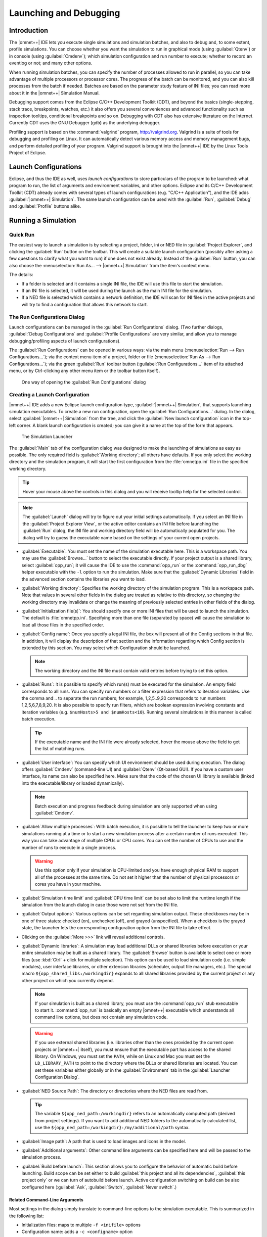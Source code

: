 

Launching and Debugging
=======================

Introduction
------------

The |omnet++| IDE lets you execute single simulations and simulation batches, and also to debug and, to some extent,
profile simulations. You can choose whether you want the simulation to run in graphical mode (using :guilabel:`Qtenv`)
or in console (using :guilabel:`Cmdenv`); which simulation configuration and run number to execute; whether to record an
eventlog or not; and many other options.

When running simulation batches, you can specify the number of processes allowed to run in parallel, so you can take
advantage of multiple processors or processor cores. The progress of the batch can be monitored, and you can also kill
processes from the batch if needed. Batches are based on the parameter study feature of INI files; you can
read more about it in the |omnet++| Simulation Manual.

Debugging support comes from the Eclipse C/C++ Development Toolkit (CDT), and beyond the basics (single-stepping, stack
trace, breakpoints, watches, etc.) it also offers you several conveniences and advanced functionality such as inspection
tooltips, conditional breakpoints and so on. Debugging with CDT also has extensive literature on the Internet. Currently
CDT uses the GNU Debugger (gdb) as the underlying debugger.

Profiling support is based on the :command:`valgrind` program, http://valgrind.org. Valgrind is a suite of tools for
debugging and profiling on Linux. It can automatically detect various memory access and memory management bugs, and
perform detailed profiling of your program. Valgrind support is brought into the |omnet++| IDE by the Linux Tools Project
of Eclipse.

Launch Configurations
---------------------

Eclipse, and thus the IDE as well, uses *launch configurations* to store particulars of the program to be
launched: what program to run, the list of arguments and environment variables, and other options. Eclipse and its C/C++
Development Toolkit (CDT) already comes with several types of launch configurations (e.g. "C/C++ Application"), and the
IDE adds :guilabel:`|omnet++| Simulation`. The same launch configuration can be used with the :guilabel:`Run`,
:guilabel:`Debug` and :guilabel:`Profile` buttons alike.

Running a Simulation
--------------------

Quick Run
~~~~~~~~~

The easiest way to launch a simulation is by selecting a project, folder, ini or NED file in :guilabel:`Project
Explorer`, and clicking the :guilabel:`Run` button on the toolbar. This will create a suitable launch configuration
(possibly after asking a few questions to clarify what you want to run) if one does not exist already. Instead of the
:guilabel:`Run` button, you can also choose the :menuselection:`Run As... --> |omnet++| Simulation` from the item's context
menu.

The details:

-  If a folder is selected and it contains a single INI file, the IDE will use this file to start the simulation.
-  If an INI file is selected, it will be used during the launch as the main INI file for the simulation.
-  If a NED file is selected which contains a network definition, the IDE will scan for INI files in the active projects
   and will try to find a configuration that allows this network to start.

The Run Configurations Dialog
~~~~~~~~~~~~~~~~~~~~~~~~~~~~~

Launch configurations can be managed in the :guilabel:`Run Configurations` dialog. (Two further dialogs,
:guilabel:`Debug Configurations` and :guilabel:`Profile Configurations` are very similar, and allow you to manage
debugging/profiling aspects of launch configurations).

The :guilabel:`Run Configurations` can be opened in various ways: via the main menu (:menuselection:`Run --> Run
Configurations...`); via the context menu item of a project, folder or file (:menuselection:`Run As --> Run
Configurations...`); via the green :guilabel:`Run` toolbar button (:guilabel:`Run Configurations...` item of its
attached menu, or by Ctrl-clicking any other menu item or the toolbar button itself).

.. figure:: pictures/Launch-RunProject.png
   :width: 30%
   :alt: One way of opening the :guilabel:`Run Configurations` dialog

   One way of opening the :guilabel:`Run Configurations` dialog

Creating a Launch Configuration
~~~~~~~~~~~~~~~~~~~~~~~~~~~~~~~

|omnet++| IDE adds a new Eclipse launch configuration type, :guilabel:`|omnet++| Simulation`, that supports launching
simulation executables. To create a new run configuration, open the :guilabel:`Run Configurations...` dialog. In the
dialog, select :guilabel:`|omnet++| Simulation` from the tree, and click the :guilabel:`New launch configuration` icon in
the top-left corner. A blank launch configuration is created; you can give it a name at the top of the form that
appears.

.. figure:: pictures/Launch-RunDialog.png
   :width: 60%
   :alt: The Simulation Launcher

   The Simulation Launcher

The :guilabel:`Main` tab of the configuration dialog was designed to make the launching of simulations as easy as
possible. The only required field is :guilabel:`Working directory`; all others have defaults. If you only select the
working directory and the simulation program, it will start the first configuration from the :file:`omnetpp.ini` file in the
specified working directory.

.. tip::

   Hover your mouse above the controls in this dialog and you will receive tooltip help for the selected control.

.. note::

   The :guilabel:`Launch` dialog will try to figure out your initial settings automatically. If you select an INI file
   in the :guilabel:`Project Explorer View`, or the active editor contains an INI file before launching the
   :guilabel:`Run` dialog, the INI file and working directory field will be automatically populated for you. The dialog
   will try to guess the executable name based on the settings of your current open projects.

-  :guilabel:`Executable`: You must set the name of the simulation executable here. This is a workspace path. You may
   use the :guilabel:`Browse...` button to select the executable directly. If your project output is a shared library,
   select :guilabel:`opp_run`; it will cause the IDE to use the :command:`opp_run` or the :command:`opp_run_dbg` helper executable
   with the :literal:`-l` option to run the simulation. Make sure that the :guilabel:`Dynamic Libraries` field in the advanced
   section contains the libraries you want to load.

-  :guilabel:`Working directory`: Specifies the working directory of the simulation program. This is a workspace path.
   Note that values in several other fields in the dialog are treated as relative to this directory, so changing the
   working directory may invalidate or change the meaning of previously selected entries in other fields of the dialog.

-  :guilabel:`Initialization file(s)`: You should specify one or more INI files that will be used to launch the
   simulation. The default is :file:`omnetpp.ini`. Specifying more than one file (separated by space) will cause the
   simulation to load all those files in the specified order.

-  :guilabel:`Config name`: Once you specify a legal INI file, the box will present all of the Config sections in that
   file. In addition, it will display the description of that section and the information regarding which Config section
   is extended by this section. You may select which Configuration should be launched.

   .. note::

      The working directory and the INI file must contain valid entries before trying to set this option.

-  :guilabel:`Runs`: It is possible to specify which run(s) must be executed for the simulation. An empty field
   corresponds to all runs. You can specify run numbers or a filter expression that refers to iteration variables. Use
   the comma and .. to separate the run numbers; for example, 1,2,5..9,20 corresponds to run numbers 1,2,5,6,7,8,9,20.
   It is also possible to specify run filters, which are boolean expression involving constants and iteration variables
   (e.g. ``$numHosts>5 and $numHosts<10``). Running several simulations in this manner is called batch
   execution.

   .. tip::

      If the executable name and the INI file were already selected, hover the mouse above the field to get the list of
      matching runs.

-  :guilabel:`User interface`: You can specify which UI environment should be used during execution. The dialog offers
   :guilabel:`Cmdenv` (command-line UI) and :guilabel:`Qtenv` (Qt-based GUI). If you have a custom user interface, its
   name can also be specified here. Make sure that the code of the chosen UI library is available (linked into the
   executable/library or loaded dynamically).

   .. note::

      Batch execution and progress feedback during simulation are only supported when using :guilabel:`Cmdenv`.

-  :guilabel:`Allow multiple processes`: With batch execution, it is possible to tell the launcher to keep two or more
   simulations running at a time or to start a new simulation process after a certain number of runs executed. This way
   you can take advantage of multiple CPUs or CPU cores. You can set the number of CPUs to use and the number of runs to
   execute in a single process.

   .. warning::

      Use this option only if your simulation is CPU-limited and you have enough physical RAM to support all of the
      processes at the same time. Do not set it higher than the number of physical processors or cores you have in your
      machine.

-  :guilabel:`Simulation time limit` and :guilabel:`CPU time limit` can be set also to limit the runtime length if the
   simulation from the launch dialog in case those were not set from the INI file.

-  :guilabel:`Output options`: Various options can be set regarding simulation output. These checkboxes may be in one of
   three states: checked (on), unchecked (off), and grayed (unspecified). When a checkbox is the grayed state, the
   launcher lets the corresponding configuration option from the INI file to take effect.

-  Clicking on the :guilabel:`More >>>` link will reveal additional controls.

-  :guilabel:`Dynamic libraries`: A simulation may load additional DLLs or shared libraries before execution or your
   entire simulation may be built as a shared library. The :guilabel:`Browse` button is available to select one or more
   files (use :kbd:`Ctrl` + click for multiple selection). This option can be used to load simulation code (i.e. simple
   modules), user interface libraries, or other extension libraries (scheduler, output file managers, etc.). The special
   macro ``${opp_shared_libs:/workingdir}`` expands to all shared libraries provided by the current project or any other
   project on which you currently depend.

   .. note::

      If your simulation is built as a shared library, you must use the :command:`opp_run` stub executable to start it. 
      :command:`opp_run` is basically an empty |omnet++| executable which understands all command line options, but does
      not contain any simulation code.

   .. warning::

      If you use external shared libraries (i.e. libraries other than the ones provided by the current open projects or
      |omnet++| itself), you must ensure that the executable part has access to the shared library. On Windows, you must
      set the ``PATH``, while on Linux and Mac you must set the ``LD_LIBRARY_PATH`` to point to the directory where the
      DLLs or shared libraries are located. You can set these variables either globally or in the
      :guilabel:`Environment` tab in the :guilabel:`Launcher Configuration Dialog`.

-  :guilabel:`NED Source Path`: The directory or directories where the NED files are read from.

   .. tip::

      The variable ``${opp_ned_path:/workingdir}`` refers to an automatically computed path (derived from project
      settings). If you want to add additional NED folders to the automatically calculated list, use the
      ``${opp_ned_path:/workingdir}:/my/additional/path`` syntax.

-  :guilabel:`Image path`: A path that is used to load images and icons in the model.

-  :guilabel:`Additional arguments`: Other command line arguments can be specified here and will be passed to the
   simulation process.

-  :guilabel:`Build before launch`: This section allows you to configure the behavior of automatic build before
   launching. Build scope can be set either to build :guilabel:`this project and all its dependencies`, :guilabel:`this
   project only` or we can turn of autobuild before launch. Active configuration switching on build can be also
   configured here (:guilabel:`Ask`, :guilabel:`Switch`, :guilabel:`Never switch`.)

Related Command-Line Arguments
^^^^^^^^^^^^^^^^^^^^^^^^^^^^^^

Most settings in the dialog simply translate to command-line options to the simulation executable. This is summarized in
the following list:

-  Initialization files: maps to multiple :literal:`-f <inifile>` options

-  Configuration name: adds a :literal:`-c <configname>` option

-  Run number: adds a :literal:`-r <runnumber/filter>` option

-  User interface: adds a :literal:`-u <userinterface>` option

-  Dynamically loaded libraries: maps to multiple :literal:`-l <library>` options

-  NED Source Path : adds a :literal:`-n <nedpath>` option

Debug vs. Release Launch
~~~~~~~~~~~~~~~~~~~~~~~~

The launcher automatically decides whether the release or debug build of the model should be started. When running,
release mode binaries are used automatically. For debugging, debug builds are started (i.e. those where the binary ends
with ``_dbg`` suffix.) Before starting the simulation, the launcher ensures that the binary is up to date and triggers a
build process (and changes also the active configuration) if necessary.

Batch Execution
---------------

|omnet++| INI files allow you to run a simulation several times with different parameters. You can specify loops or
constraint conditions for specific parameters.

.. figure:: pictures/Launch-BatchRun.png
   :width: 80%
   :alt: Iteration variable in the INI file

   Iteration variable in the INI file

.. note::

   Batch running is supported only in the command line environment.

If you create an INI file configuration ([Config] section) with one or more iteration variables, you will be able to run
your simulations to explore the parameter space defined by those variables. Practically, the IDE creates the Cartesian
product from these variables and assigns a run number to each product. It is possible to execute one, several or all
runs of the simulation by specifying the :guilabel:`Run number` field in the :guilabel:`Run Dialog`. You can specify a
single number (e.g. ``3``), a combination of several numbers (e.g. ``2,3,6,7..11``), all run numbers (using ``*``) or boolean
expressions using contstants and iteration variables (e.g. ``$numHosts>5 and $numHosts<10``.)

.. tip::

   If you already have specified your executable, chosen the configuration which should be run and selected the command
   line environment, you may try to hover over the :guilabel:`Run Number` field. This will give you a description of the
   possible runs and how they are associated with the iteration variable values (the tooltip is calculated by executing
   the simulation program with the :literal:`-x Configuration -G` options in command line mode).

.. figure:: pictures/Launch-BatchRun2.png
   :width: 60%
   :alt: Iteration loop expansion in a tooltip

   Iteration loop expansion in a tooltip

If you have a multi-core or multi-processor system and have ample memory, you may try to set the :guilabel:`Processes to
run parallel` field to a higher number. This will allow the IDE to start more simulation processes in parallel,
resulting in a much lower overall simulation time for the whole batch.

.. warning::

   Be aware that you need enough memory to run all these processes in parallel. We recommend using this feature only if
   your simulation is CPU-bound. If you do not have enough memory, your operating system may start to use virtual
   memory, dramatically decreasing the overall performance.

Debugging a Simulation
----------------------

The |omnet++| IDE integrates with the CDT (C/C++ Development Tooling) of Eclipse which also includes debugging support.
The CDT debugger UI relies on :command:`gdb` for doing the actual work.

Starting a Debug Session
~~~~~~~~~~~~~~~~~~~~~~~~

Launching a simulation in debug mode is very similar to running it (see previous sections), only you have to select the
:guilabel:`Debug` toolbar icon or menu item instead on :guilabel:`Run`. The same launch configurations are used for
debugging that for running, that is, if you open the :guilabel:`Debug Configurations...` dialog, you will see the same
launch configurations as in the :guilabel:`Run` dialog. The launcher is automatically using the debug build of the model
(i.e. the executable that has a ``_dbg`` suffix.) The dialog will have extra tab pages where you can configure the
debugger and other details.

.. note::

   If you have problems with starting the debug session, check whether:

   -  your executable is built with debug information,
   -  you can run the same executable without problem (using the same launch configuration, but with adding a ``_dbg``
      suffix to the executable name), and
   -  the debugger type is set properly on the :guilabel:`Debugger` tab of the :guilabel:`Launch` dialog.

.. warning::

   Batch (and parallel) execution is not possible in this launch type, so you may specify only a single run number.

Using the Debugger
~~~~~~~~~~~~~~~~~~

The CDT debugger provides functionality that can be expected from a good C/C++ debugger: run control (run, suspend, step
into, step over, return from function, drop to stack frame); breakpoints (also conditional and counting breakpoints);
watchpoints (a.k.a. expression breakpoints, breakpoints that stop the execution whenever the value of a given expression
changes); watching and inspecting variables; and access to machine-level details such as disassembly, registers and
memory.

Source code is shown in the editor area; additional information and controls are displayed in various Views:
:guilabel:`Debug`, :guilabel:`Breakpoints`, :guilabel:`Expressions`, :guilabel:`Variables`, :guilabel:`Registers,
Memory`, etc.

CDT's conversation with gdb can also be viewed, in the appropriate pages of the :guilabel:`Console View`. (Click the
:guilabel:`Display Selected Console` icon, and choose :guilabel:`gdb` or :guilabel:`gdb traces` from the menu.)

.. tip::

   One little tip that we found useful: if you have a pointer in the program that actually points to an array (of
   objects, etc), you can have it displayed as an array, too. In :guilabel:`Variables`, right-click the variable and
   choose :guilabel:`Display As Array...` from the menu. You will be prompted for a start index and the number of
   elements to display.

More information on the debugger is available in the CDT documentation, which is part of the IDE's Help system. See
:guilabel:`C/C++ Development User Guide`, chapter :guilabel:`Running and debugging projects`.

Pretty Printers
~~~~~~~~~~~~~~~

Many programs contain data structures whose contents is difficult to comprehend by looking at "raw" variables in the
program. One example is the ``std::map<T>`` class, which is essentially a dictionary but implemented with a binary tree,
so it is practically impossible to figure out with a C++ debugger what data a concrete map instance contains.

The solution gdb offers to this problem is pretty printers. Pretty printers are Python classes that gdb invokes to
transform some actual data structure to something that is easier for humans to understand. The ``*.py`` files that
provide and register these pretty printers are usually loaded via gdb's startup script, ``.gdbinit`` (or some
``.gdbinit.py`` script, because gdb allows startup scripts to be written in Python, too).

The |omnet++| IDE comes with pretty printers for container classes in the standard C++ library (``std::map<T>``,
``std::vector<T>``, etc.) and also for certain |omnet++| data types, for example ``simtime_t``. These scripts are located
under ``misc/gdb/`` in the |omnet++| root directory. The IDE also supports project-specific pretty printers: if the
debugged project's root folder contains a ``.gdbinit.py`` file, it will be loaded by gdb. (The project's ``.gdbinit.py``
can then load further Python scripts, e.g. from an ``etc/gdb/`` folder of the project.)

Pretty printer loading works in the following way. The IDE invokes gdb with ``misc/gdb/gdbinit.py`` as startup script
(for new launch configurations, the :guilabel:`GDB command file` field on the :guilabel:`Debugger` tab is set to
``${opp_root}/misc/gdb/gdbinit.py``). This script loads the pretty printers under ``misc/gdb``, and also the
project-specific pretty printers.

.. tip::

   If you want to write your own pretty printers, refer to the gdb documentation. It is available online e.g. here:
   http://sourceware.org/gdb/current/onlinedocs/gdb/

Some pretty-printers may occasionally interfere with the debugged program (especially if the program's state is already
corrupted by earlier errors), so at times it may be may be useful to temporarily turn off pretty printers. To prevent
pretty printers from being loaded for a session, clear the :guilabel:`GDB command file` setting in the launch
configuration. To disable them for a currently active debug session, switch to the :guilabel:`gdb` page in the
:guilabel:`Console`, and enter the following gdb command:

.. code-block::

   disable pretty-printer global

Or, to only disable |omnet++|-specific pretty printers (but leave the standard C++ library printers on):

.. code-block::

   disable pretty-printer global omnetpp;.*

Just-in-Time Debugging
----------------------

The |omnet++| runtime has the ability to launch an external debugger and have it attached to the simulation process. One
can configure a simulation to launch the debugger immediately on startup, or when an error (runtime error or crash)
occurs. This just-in-time debugging facility was primarily intended for use on Linux.

To turn on just-in-time debugging, set the ``debugger-attach-on-startup`` or ``debugger-attach-on-error`` configuration
option to ``true``. You can do so by e.g. adding the appropriate line to :file:`omnetpp.ini`, or specifying
``--debugger-attach-on-startup=true`` in the :guilabel:`Additional arguments` field in the launch configuration dialog.
It is also possible to configure the debugger command line.

.. note::

   On some systems (e.g. Ubuntu), just-in-time debugging requires extra setup beyond installing external debugger. See
   the :ref:`install-guide` for more details.

Profiling a Simulation on Linux
-------------------------------

On Linux systems, the |omnet++| IDE supports executing your simulation using the :guilabel:`valgrind` program. Running
your program with valgrind allows you to find memory-related issues and programming errors in your code. The simulation
will run in an emulated environment (much slower than normal execution speeds), but valgrind will generate a detailed
report when it finishes. The report is shown in a separate :guilabel:`Valgrind View` at the end of the simulation run.
The |omnet++| IDE contains support only for the ``memcheck`` tool. If you want to use other tools
(``cachegrind, callgrind, massif`` etc.), you may try to install the full 'Linux Tools Project' from the Eclipse
Marketplace.

To start profiling, right-click on your project in the :guilabel:`Project Explorer` tree and select :menuselection:`Profile
As --> |omnet++| Simulation`. Valgrind must already be installed on your system.

.. note::

   Simulation executes considerably slower than a normal run. Prepare for long run-times or limit the simulation time in
   your .INI file. You do not need statistical convergence here, just run long enough that all the code paths are
   executed in your model.

Controlling the Execution and Progress Reporting
------------------------------------------------

After starting a simulation process or simulation batch you can keep track of the started processes in the
:guilabel:`Debug View`. To open the :guilabel:`Debug View` automatically during launch, check the Show Debug View on
Launch in the run configuration dialog, or select :menuselection:`Window --> Show View... --> Other... --> Debug --> Debug`.
Select a process and click the terminate button to stop a specific simulation run or use the context menu for more
options to control the process execution.

.. figure:: pictures/Launch-DebugView.png
   :width: 40%
   :alt: Debug View

   Debug View

.. tip::

   Place the Debug View in a different tab group than the console so you will be able to switch between the process
   outputs and see the process list at the same time.

.. note::

   You can terminate all currently running processes by selecting the root of the launch. This will not cancel the whole
   batch; only the currently active processes. If you want to cancel the whole batch, open the :guilabel:`Progress View`
   and cancel the simulation batch there.

Clicking on the process in the :guilabel:`Debug View` switches to the output of that process in the :guilabel:`Console
View`. The process may ask for user input via the console, too. Switch to the appropriate console and enter the
requested parameters.

.. figure:: pictures/Launch-ConsoleView.png
   :width: 80%
   :alt: Displaying the output of a simulation process in Console View

   Displaying the output of a simulation process in Console View

.. note::

   By default, the :guilabel:`Console View` automatically activates when a process is writing to it. If you are running
   several parallel processes, this might be an annoying behavior and might prevent you from switching to the
   :guilabel:`Progress View`. You can switch off the auto-activation by disabling the :guilabel:`Show Console When
   Standard Out/Error Changes` in the :guilabel:`Console View` toolbar.

Progress Reporting
~~~~~~~~~~~~~~~~~~

If you have executed the simulation in the command line environment, you can monitor the progress of the simulation in
the :guilabel:`Progress View`. See the status line for the overall progress indicator and click on it to open the
detailed progress view. It is possible to terminate the whole batch by clicking on the cancel button in the
:guilabel:`Progress View`.

.. figure:: pictures/Launch-ProgressView.png
   :width: 80%
   :alt: Progress report on four parallel processes

   Progress report on four parallel processes

.. note::

   When :guilabel:`Progress View` displays "Waiting for user input", the simulation is waiting for the user. Switch to
   the appropriate console and provide the requested input for the simulation.

.. note::

   If you need more frequent progress updates, set the ``cmdenv-status-frequency`` option in your INI file to a lower
   value.
